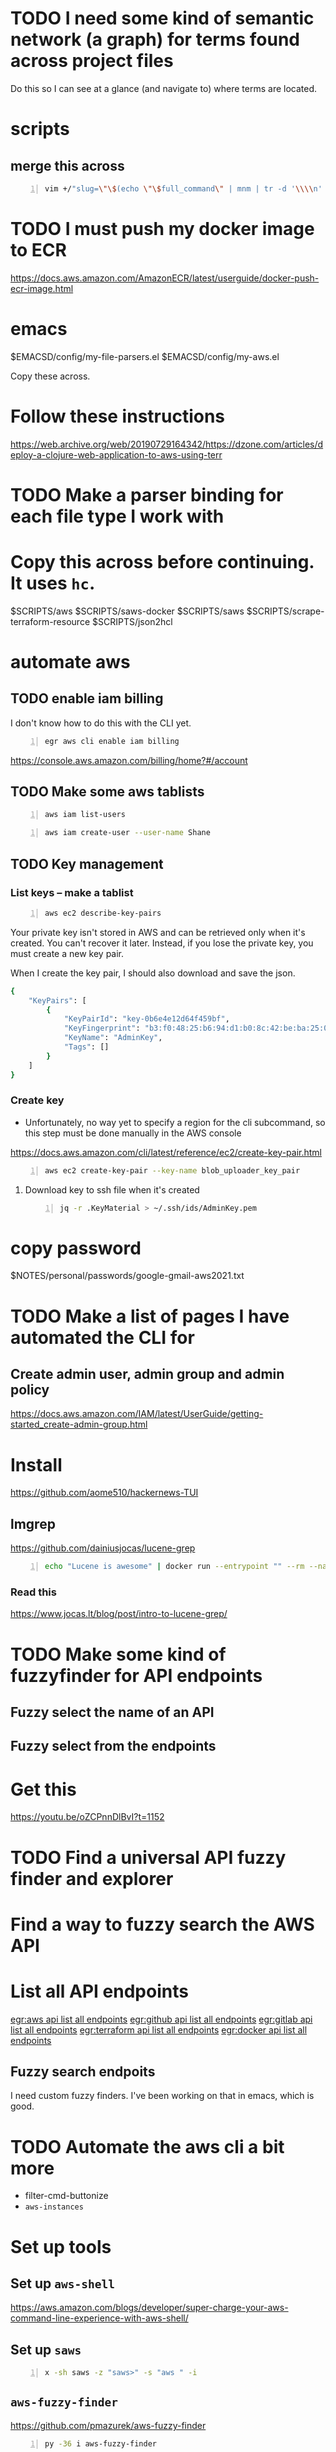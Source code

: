 * TODO I need some kind of semantic network (a graph) for terms found across project files
Do this so I can see at a glance (and navigate to) where terms are located.

* scripts
** merge this across
#+BEGIN_SRC sh -n :sps bash :async :results none
  vim +/"slug=\"\$(echo \"\$full_command\" | mnm | tr -d '\\\\n' | slugify | cut -c -150 -)\"" "$SCRIPTS/hc"
#+END_SRC

* TODO I must push my docker image to ECR
https://docs.aws.amazon.com/AmazonECR/latest/userguide/docker-push-ecr-image.html

* emacs
$EMACSD/config/my-file-parsers.el
$EMACSD/config/my-aws.el

Copy these across.

* Follow these instructions
https://web.archive.org/web/20190729164342/https://dzone.com/articles/deploy-a-clojure-web-application-to-aws-using-terr

* TODO Make a parser binding for each file type I work with

* Copy this across before continuing. It uses =hc=.
$SCRIPTS/aws
$SCRIPTS/saws-docker
$SCRIPTS/saws
$SCRIPTS/scrape-terraform-resource
$SCRIPTS/json2hcl

* automate aws
** TODO enable iam billing
I don't know how to do this with the CLI yet.

#+BEGIN_SRC sh -n :sps bash :async :results none
  egr aws cli enable iam billing
#+END_SRC

https://console.aws.amazon.com/billing/home?#/account

** TODO Make some aws tablists
#+BEGIN_SRC bash -n :i bash :async :results verbatim code
  aws iam list-users
#+END_SRC

#+RESULTS:
#+begin_src bash
{
    "Users": []
}
#+end_src

#+BEGIN_SRC bash -n :i bash :async :results verbatim code
  aws iam create-user --user-name Shane
#+END_SRC

** TODO Key management
*** List keys -- make a tablist
#+BEGIN_SRC bash -n :i bash :async :results verbatim code
  aws ec2 describe-key-pairs
#+END_SRC

Your private key isn't stored in AWS and can
be retrieved only when it's created. You can't
recover it later. Instead, if you lose the
private key, you must create a new key pair.

When I create the key pair, I should also
download and save the json.

#+RESULTS:
#+begin_src bash
{
    "KeyPairs": [
        {
            "KeyPairId": "key-0b6e4e12d64f459bf",
            "KeyFingerprint": "b3:f0:48:25:b6:94:d1:b0:8c:42:be:ba:25:02:32:b3:a4:29:49:14",
            "KeyName": "AdminKey",
            "Tags": []
        }
    ]
}
#+end_src

*** Create key
- Unfortunately, no way yet to specify a region for the cli subcommand, so this step must be done manually in the AWS console
https://docs.aws.amazon.com/cli/latest/reference/ec2/create-key-pair.html

#+BEGIN_SRC sh -n :sps bash :async :results none
  aws ec2 create-key-pair --key-name blob_uploader_key_pair
#+END_SRC

**** Download key to ssh file when it's created
#+BEGIN_SRC bash -n :i bash :async :results verbatim code
  jq -r .KeyMaterial > ~/.ssh/ids/AdminKey.pem
#+END_SRC

* copy password
$NOTES/personal/passwords/google-gmail-aws2021.txt

* TODO Make a list of pages I have automated the CLI for
** Create admin user, admin group and admin policy
https://docs.aws.amazon.com/IAM/latest/UserGuide/getting-started_create-admin-group.html

* Install
https://github.com/aome510/hackernews-TUI
** lmgrep
https://github.com/dainiusjocas/lucene-grep

#+BEGIN_SRC bash -n :i bash :async :results verbatim code
  echo "Lucene is awesome" | docker run --entrypoint "" --rm --name dainiusjocas-lucene-grep-e9cfdfb9-1-0-11f9f2c4-19dc-4a94-a13b-9bc3319e32ce -v /home/shane/source/git:/media/mygit -i dainiusjocas-lucene-grep-e9cfdfb9:1.0 ./lmgrep "Lucene"
#+END_SRC

#+RESULTS:
#+begin_src bash
[0;35m*STDIN*[0m:[0;32m1[0m:[1;31mLucene[0m is awesome
#+end_src

*** Read this
https://www.jocas.lt/blog/post/intro-to-lucene-grep/

* TODO Make some kind of fuzzyfinder for API endpoints
** Fuzzy select the name of an API
** Fuzzy select from the endpoints

* Get this
https://youtu.be/oZCPnnDlBvI?t=1152

* TODO Find a universal API fuzzy finder and explorer

* Find a way to fuzzy search the AWS API

* List all API endpoints
[[egr:aws api list all endpoints]]
[[egr:github api list all endpoints]]
[[egr:gitlab api list all endpoints]]
[[egr:terraform api list all endpoints]]
[[egr:docker api list all endpoints]]

** Fuzzy search endpoits
I need custom fuzzy finders.
I've been working on that in emacs, which is good.

* TODO Automate the aws cli a bit more
- filter-cmd-buttonize
- =aws-instances=

* Set up tools
** Set up =aws-shell=
https://aws.amazon.com/blogs/developer/super-charge-your-aws-command-line-experience-with-aws-shell/

** Set up =saws=
#+BEGIN_SRC sh -n :sps bash :async :results none
  x -sh saws -z "saws>" -s "aws " -i
#+END_SRC

** =aws-fuzzy-finder=
https://github.com/pmazurek/aws-fuzzy-finder

#+BEGIN_SRC sh -n :sps bash :async :results none
  py -36 i aws-fuzzy-finder
#+END_SRC

This is just for finding instances and sshing into them.

But it would be more useful to automate/extend emacs' =aws-instances=.

#+BEGIN_SRC sh -n :sps bash :async :results none
  mkw aws-fuzzy
#+END_SRC

* copy across
e:$SCRIPTS/docker-get-build-cmd
e:$SCRIPTS/aws-ssh-into-box

* docker wrapper for lmgrep
$SCRIPTS/lmgrep

* TODO Create a key pair
Once logged in, select EC2 from the Services
drop-down and click Key Pairs in the Resources
on the EC2 dashboard.

Ensure that it is created in the correct region, =us-west-1=.

* TODO Set up aws user account
https://docs.aws.amazon.com/IAM/latest/UserGuide/getting-started_create-admin-group.html

#+BEGIN_SRC bash -n :i bash :async :results verbatim code
  oci aws iam create-user --user-name Administrator
  # Enable console login
  oci aws iam create-login-profile --user-name Administrator --password "$(pwgen 30 1 | tee -a $NOTES/personal/passwords/aws-administrator.txt)"
  # Change the pasword
  oci aws iam update-login-profile --user-name Administrator --password "$(pwgen 30 1 | tee -a $NOTES/personal/passwords/aws-administrator.txt)"
  # Enable programmatic access
  oci aws iam create-access-key --user-name Administrator >> $NOTES/personal/passwords/aws-administrator-programmatic.json
#+END_SRC

#+BEGIN_SRC bash -n :i bash :async :results verbatim code
  oci aws iam create-user --user-name Administrator
#+END_SRC

#+RESULTS:
#+begin_src bash
{
    "User": {
        "Path": "/",
        "UserName": "Administrator",
        "UserId": "AIDAR55HCH7KNSLMHLBLO",
        "Arn": "arn:aws:iam::132957487060:user/Administrator",
        "CreateDate": "2021-04-26T00:07:09Z"
    }
}
#+end_src

# fuzzify
# aws iam list-policies

#+BEGIN_SRC text -n :async :results verbatim code
  AdministratorAccess
#+END_SRC

** Select the =AdministratorAccess= policy and add to =Administrator=
Use emacs and tablist for this.

#+BEGIN_SRC bash -n :i bash :async :results verbatim code
  oci aws iam list-policies | jq -r ".Policies[] | [ .PolicyName, .Arn ] | @csv"
#+END_SRC

#+BEGIN_SRC bash -n :i bash :async :results verbatim code
  "AdministratorAccess","arn:aws:iam::aws:policy/AdministratorAccess"
#+END_SRC

** Try out this one
http://harelba.github.io/q/

Or use awk in the interim.

#+BEGIN_SRC bash -n :i bash :async :results verbatim code
  "AdministratorAccess","arn:aws:iam::aws:policy/AdministratorAccess"
#+END_SRC

#+BEGIN_SRC text -n :async :results verbatim code
  "arn:aws:iam::aws:policy/AdministratorAccess"
#+END_SRC

#+BEGIN_SRC bash -n :i bash :async :results verbatim code
  oci aws iam attach-user-policy --user-name Administrator --policy-arn "arn:aws:iam::aws:policy/AdministratorAccess"
#+END_SRC

#+RESULTS:
#+begin_src bash
#+end_src

#+BEGIN_SRC plantuml -n :f "plantuml -svg" :async :results raw :file aws-example.svg
  !include <awslib/AWSCommon>
  !include <awslib/AWSSimplified.puml>
  !include <awslib/Compute/all.puml>
  !include <awslib/mobile/all.puml>
  !include <awslib/general/all.puml>
  !include <awslib/GroupIcons/all.puml>
  
   skinparam linetype polyline
  ' skinparam linetype ortho
  
  package "AWS Cloud" {
  EC2(Smadex, "Smadex Service", " ")
  }
  
  Users(Users, "Users", " ")
  TraditionalServer(AdExchange, "Ad Exchange", " ")
  Mobile(Mobile, "Publisher app or web", " ")
  
  Users -down-> Mobile: 1. Visits
  Mobile -right-> AdExchange: 2. Start auction
  AdExchange -right-> Smadex: 3. Bid request / response
  Smadex -left-> Mobile: 4. Show Ad
  Users -right-> Smadex: 5. Impression / click / install / event {request id}
#+END_SRC

#+RESULTS:
[[file:aws-example.svg]]

** Automate building the aws diagram
https://plantuml.com/openiconic

#+BEGIN_SRC plantuml -n :f "plantuml -svg" :async :results raw :file openiconic-sprites.svg
  listopeniconic
#+END_SRC

#+RESULTS:
[[file:openiconic-sprites.svg]]

** Automate building the aws diagram
$SCRIPTS/plantuml-list-sprites
https://github.com/plantuml/plantuml-stdlib/tree/master/awslib

#+BEGIN_SRC plantuml -n :f "plantuml -svg" :async :results raw :file aws-sprites.svg
  !include <awslib/AWSCommon>
  !include <awslib/Compute/all.puml>
  !include <awslib/mobile/all.puml>
  !include <awslib/general/all.puml>
  
  listsprites
#+END_SRC

#+RESULTS:
[[file:aws-sprites.svg]]

Symbols
https://github.com/awslabs/aws-icons-for-plantuml/blob/main/AWSSymbols.md

#+BEGIN_SRC plantuml -n :f "plantuml -svg" :async :results raw :file terraformclojure.svg
  '!include <tupadr3/common>
  '!include <office/Servers/application_server>

  !include <awslib/AWSCommon>
  !include <awslib/AWSSimplified.puml>
  !include <awslib/Compute/all.puml>
  !include <awslib/mobile/all.puml>
  !include <awslib/general/all.puml>
  !include <awslib/GroupIcons/all.puml>
  !include <awslib/NetworkingAndContentDelivery/all.puml>

   skinparam linetype polyline
  ' skinparam linetype ortho

  ' package "AWS Cloud" {
  ' EC2(Smadex, "Smadex Service", " ")
  ' }

  ' EC2()
  ELBApplicationLoadBalancer(ALBLoadBalancer, "ALB (Application Load Balancer)", " ")
  ELBNetworkLoadBalancer(NLBLoadBalancer, "NLB (Network Load Balancer)", " ")
  EC2AutoScaling(AutoscalingGroup, "Autoscaling Group", " ")
  EC2InstancewithCloudWatch(InstanceCW, "Instance with CloudWatch", " ")
  General(App1, "App", " ")
  'OFF_APPLICATION_SERVER(App1, "App")
  General(App2, "App", " ")
  GenericDatabase(DB, "Database", " ")

  ' ELBApplicationLoadBalancer
  ' ELBNetworkLoadBalancer
  ALBLoadBalancer -down-> InstanceCW: Port 3000
  NLBLoadBalancer -down-> InstanceCW: Port 5432
  AutoscalingGroup -right-> InstanceCW
  InstanceCW -down-> App1: Port 3000
  InstanceCW -down-> App2: Port 3000
  InstanceCW -down-> DB: Port 5432
#+END_SRC

#+RESULTS:
[[file:terraformclojure.svg]]

Set up two ECS tasks called film_ratings_app and film_ratings_db.

** Commentary
The app instances need to communicate with the
DB instance via port 5432. In order to do
this, they need to route their requests via a
network load balancer ( film-ratings-nw-load-
balancer). So when we set up the
film_ratings_app task, we need to pass the
containers the network load balancer's DNS
name in order for the application within the
container to use it as the DB_HOST to
communicate with the database.

* Incorporate into submission
aws-list-regions
aws-list-instance-types

* Identifying strings
blob-uploader
blob uploader
blob_uploader_db
blob_uploader_app
blobuser
blobapp
blob uploader

* TODO Set up this tool
I should use it to parse hcl files.

e:$MYGIT/kvz/json2hcl

https://github.com/kvz/json2hcl

#+BEGIN_SRC sh -n :sps bash :async :results none
  go get -u github.com/kvz/json2hcl
#+END_SRC

** DONE Use this to query hcl files instead of sed
   CLOSED: [2021-04-27 Tue 17:05]
#+BEGIN_SRC sh -n :sps bash :async :results none
  cd "$MYGIT/mullikine/blob-uploader-terraform"; cat cloud-watch.tf| json2hcl -reverse
#+END_SRC

* Cluster successfully created with terraform
- Ubuntu 20.04
- =t2.micro= (free tier)

** First attempt at =terraform apply= (creating the cluster) failed
#+BEGIN_EXPORT html
<!-- Play on asciinema.com -->
<!-- <a title="asciinema recording" href="https://asciinema.org/a/Jiq2phUugU6LnPMFcYQXxl8Tc" target="_blank"><img alt="asciinema recording" src="https://asciinema.org/a/Jiq2phUugU6LnPMFcYQXxl8Tc.svg" /></a> -->
<!-- Play on the blog -->
<script src="https://asciinema.org/a/Jiq2phUugU6LnPMFcYQXxl8Tc.js" id="asciicast-Jiq2phUugU6LnPMFcYQXxl8Tc" async></script>
#+END_EXPORT

#+BEGIN_SRC text -n :async :results verbatim code
  Error: Error creating launch configuration: ValidationError: The key pair 'blob_uploader_key_pair' does not exist
          status code: 400, request id: 42206521-5721-44ce-9a11-7bc24d1b440c
  
    on launch-configuration.tf line 1, in resource "aws_launch_configuration" "ecs-launch-configuration":
     1: resource "aws_launch_configuration" "ecs-launch-configuration" {
#+END_SRC

** Successful =terraform apply=. Cluster created.
#+BEGIN_EXPORT html
<!-- Play on asciinema.com -->
<!-- <a title="asciinema recording" href="https://asciinema.org/a/zrCqjoxfv1h0n6PshGRCjrBDx" target="_blank"><img alt="asciinema recording" src="https://asciinema.org/a/zrCqjoxfv1h0n6PshGRCjrBDx.svg" /></a> -->
<!-- Play on the blog -->
<script src="https://asciinema.org/a/zrCqjoxfv1h0n6PshGRCjrBDx.js" id="asciicast-zrCqjoxfv1h0n6PshGRCjrBDx" async></script>
#+END_EXPORT

* DONE Automate adding my public key to an instance and ssh into the box
  CLOSED: [2021-04-27 Tue 19:42]
- Inspect from emacs =aws-instances=
- Get region and availability zone

https://aws.amazon.com/blogs/compute/new-using-amazon-ec2-instance-connect-for-ssh-access-to-your-ec2-instances/

#+BEGIN_SRC bash -n :i bash :async :results verbatim code
  aws ec2-instance-connect send-ssh-public-key --region us-west-1 --availability-zone us-west-1a --instance-id i-034950c831ac772a5 --instance-os-user ubuntu --ssh-public-key file://$HOME/.ssh/pub/id_rsa.pub
#+END_SRC

After running above command, for the next 60 seconds I can ssh in to the box.

#+BEGIN_SRC sh -n :sps bash :async :results none
  ssh -oBatchMode=no -vvv -i $HOME/.ssh/ids/default.pem ubuntu@ec2-3-101-73-201.us-west-1.compute.amazonaws.com
#+END_SRC

** I had to make some modifications to this
#+BEGIN_EXPORT html
<!-- Play on asciinema.com -->
<!-- <a title="asciinema recording" href="https://asciinema.org/a/zaKN40J2LyMjxnR1qIetAikvQ" target="_blank"><img alt="asciinema recording" src="https://asciinema.org/a/zaKN40J2LyMjxnR1qIetAikvQ.svg" /></a> -->
<!-- Play on the blog -->
<script src="https://asciinema.org/a/zaKN40J2LyMjxnR1qIetAikvQ.js" id="asciicast-zaKN40J2LyMjxnR1qIetAikvQ" async></script>
#+END_EXPORT

- Destroy the cluster and reapply terraform to see if it works now/sticks.
- This fixed the problem.
- I also needed to unindent the HEREDOC for =user_data=.

#+BEGIN_SRC bash -n :i bash :async :results verbatim code
  #!/bin/bash
  sudo mkdir -m 777 -p /etc/ecs; sudo chown $USER:$USER /etc/ecs
  # echo ECS_CLUSTER=${var.ecs_cluster} >> /etc/ecs/ecs.config
  echo ECS_CLUSTER=${var.ecs_cluster} >> /etc/ecs/ecs.config
  sudo mkdir -p /mnt/efs/postgres; sudo chown $USER:$USER /mnt/efs/postgres
  cd /mnt
  # sudo yum install -y amazon-efs-utils
  (
  sudo apt-get update
  sudo apt-get -y install git binutils
  sudo chmod 777 /mnt
  git clone https://github.com/aws/efs-utils
  cd efs-utils
  ./build-deb.sh
  sudo sh -c 'apt-get update && apt-get install stunnel4'
  sudo apt-get -y install ./build/amazon-efs-utils*deb
  )

  # I have confirmed this command works
  sudo mount -t efs ${aws_efs_mount_target.blobdbefs-mnt.0.dns_name}:/ efs
  # sudo mount -t efs fs-3d3ad725.efs.us-west-1.amazonaws.com:/ efs
#+END_SRC

*** TODO Reapply to see if it worked
It takes significant time to shut down.

** DONE Automate showing =userData= for an instance
   CLOSED: [2021-04-27 Tue 19:43]
#+BEGIN_SRC emacs-lisp -n :async :results verbatim code
  ;; TODO Make an ssh into box script
  
  (defun aws-ssh-into-box (id)
    (interactive (list (tabulated-list-get-id)))
  
    (if (major-mode-p 'aws-instances-mode)
        (sps (concat "aws-ssh-into-box " id))))
  
  (defun aws-show-user-data (id)
    (interactive (list (tabulated-list-get-id)))
  
    (if (major-mode-p 'aws-instances-mode)
        ;; https://docs.aws.amazon.com/AWSEC2/latest/UserGuide/user-data.html
        (etv (snc (concat
                   "aws ec2 describe-instance-attribute --instance-id "
                   id
                   " --attribute userData --output text --query \"UserData.Value\" | base64 --decode")))
      ;; 
      ;; (sps (concat "aws-ssh-into-box " id))
      ))
  
  (define-key aws-instances-mode-map (kbd ";") 'aws-ssh-into-box)
  (define-key aws-instances-mode-map (kbd "D") 'aws-show-user-data)
  
  (provide 'my-aws)
#+END_SRC

** TODO Automate collection of =terraform apply output=
- Specifically variables
  - Then I can collect database of cluster states
- Partially done